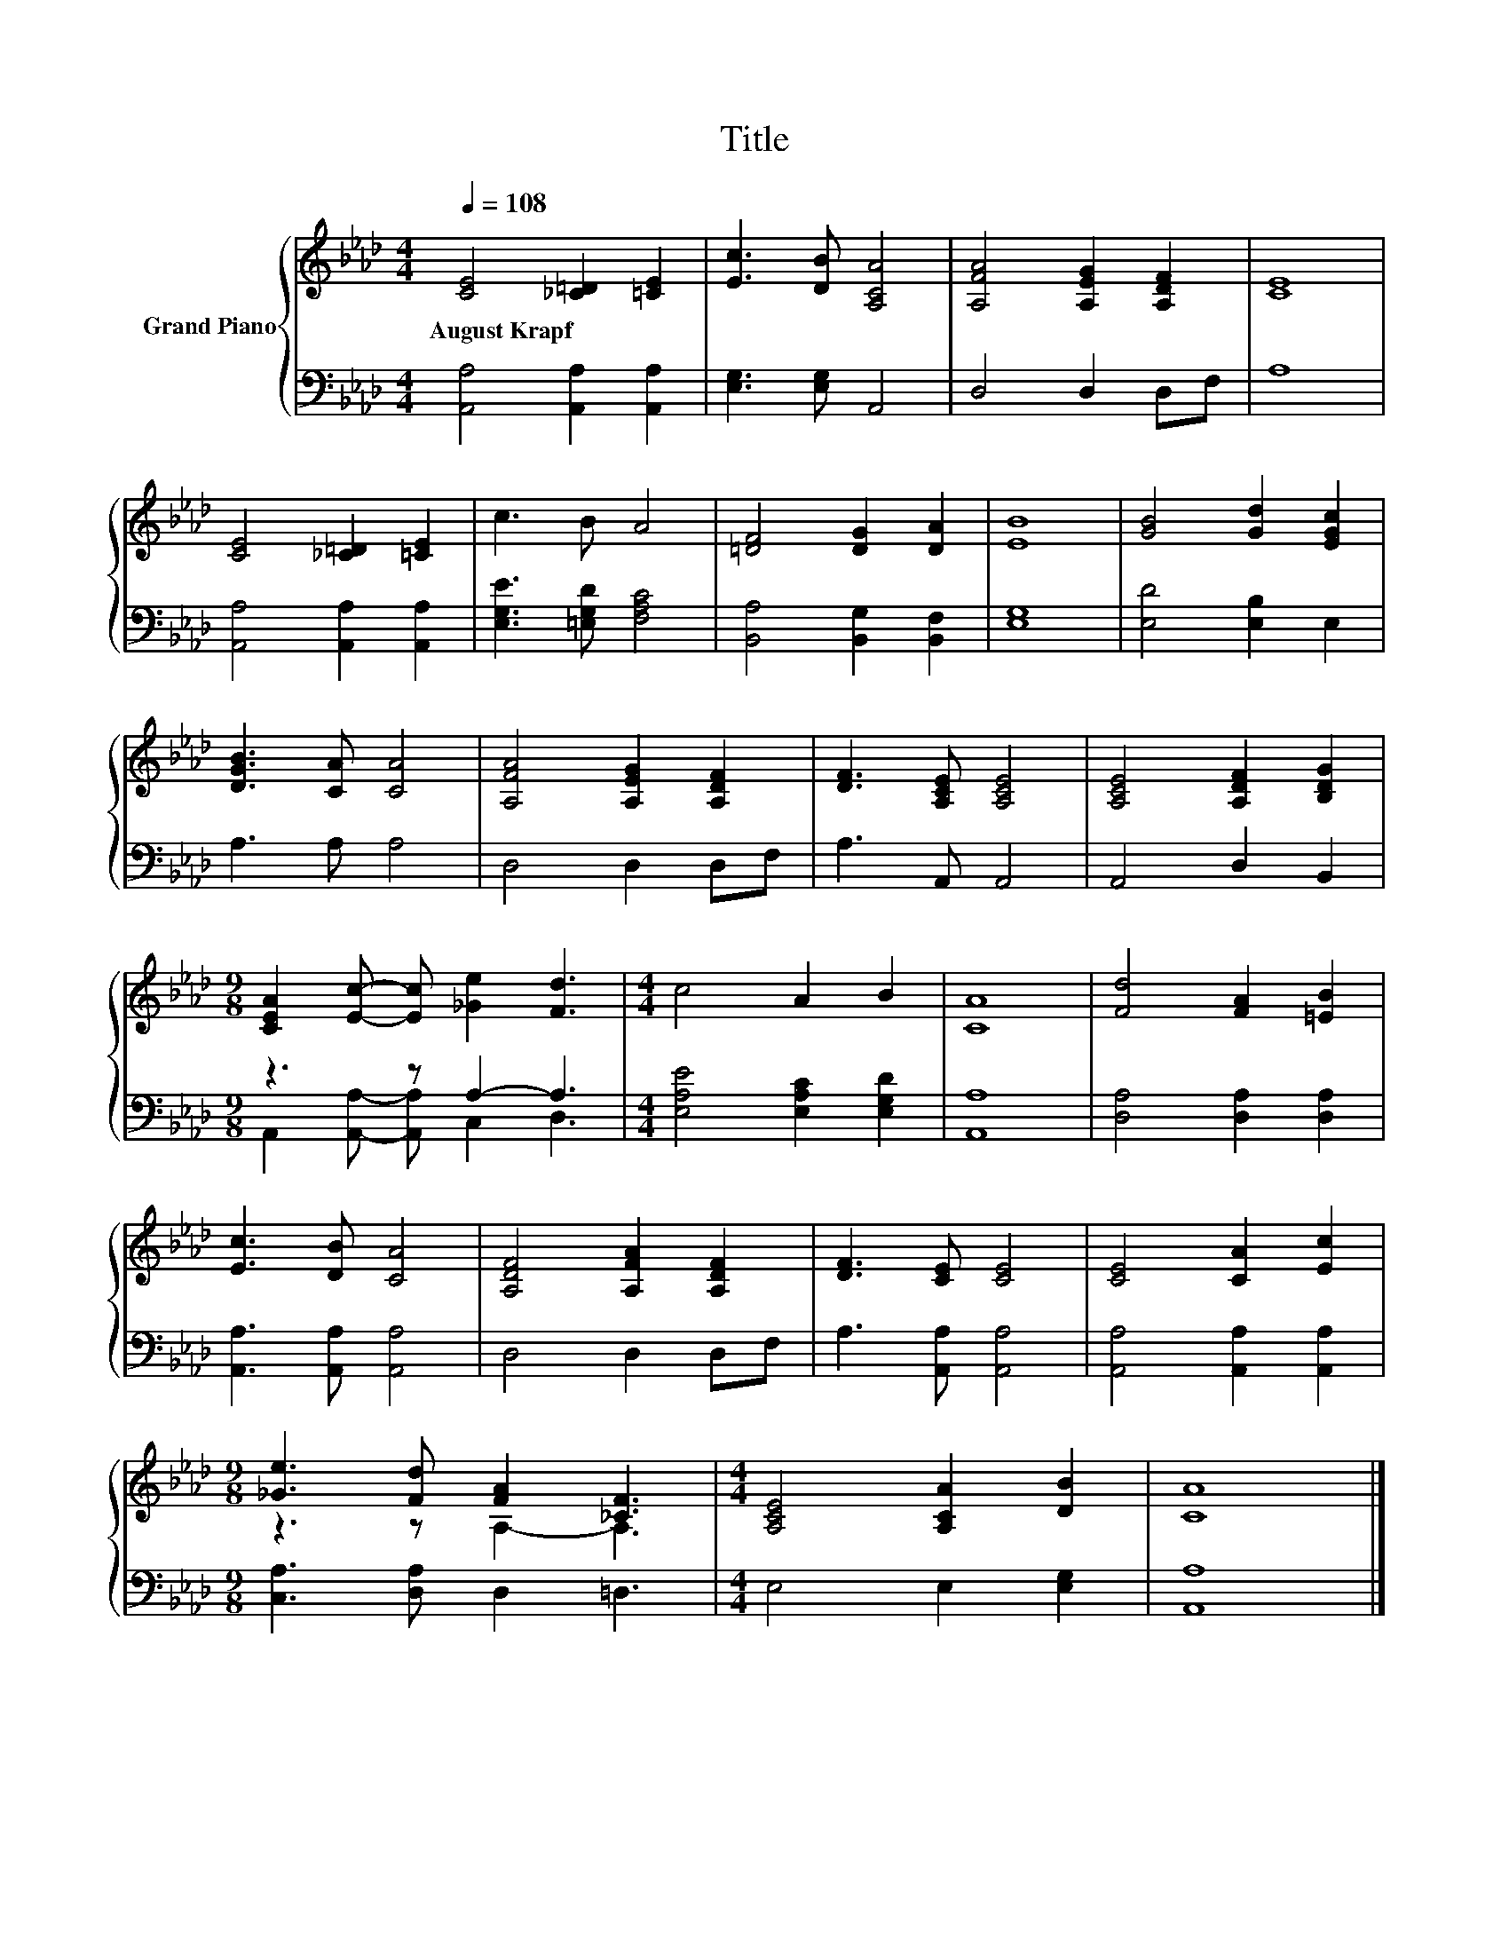 X:1
T:Title
%%score { ( 1 4 ) | ( 2 3 ) }
L:1/8
Q:1/4=108
M:4/4
K:Ab
V:1 treble nm="Grand Piano"
V:4 treble 
V:2 bass 
V:3 bass 
V:1
 [CE]4 [_C=D]2 [=CE]2 | [Ec]3 [DB] [A,CA]4 | [A,FA]4 [A,EG]2 [A,DF]2 | [CE]8 | %4
w: August~Krapf * *||||
 [CE]4 [_C=D]2 [=CE]2 | c3 B A4 | [=DF]4 [DG]2 [DA]2 | [EB]8 | [GB]4 [Gd]2 [EGc]2 | %9
w: |||||
 [DGB]3 [CA] [CA]4 | [A,FA]4 [A,EG]2 [A,DF]2 | [DF]3 [A,CE] [A,CE]4 | [A,CE]4 [A,DF]2 [B,DG]2 | %13
w: ||||
[M:9/8] [CEA]2 [Ec]- [Ec] [_Ge]2 [Fd]3 |[M:4/4] c4 A2 B2 | [CA]8 | [Fd]4 [FA]2 [=EB]2 | %17
w: ||||
 [Ec]3 [DB] [CA]4 | [A,DF]4 [A,FA]2 [A,DF]2 | [DF]3 [CE] [CE]4 | [CE]4 [CA]2 [Ec]2 | %21
w: ||||
[M:9/8] [_Ge]3 [Fd] [FA]2 [_CF]3 |[M:4/4] [A,CE]4 [A,CA]2 [DB]2 | [CA]8 |] %24
w: |||
V:2
 [A,,A,]4 [A,,A,]2 [A,,A,]2 | [E,G,]3 [E,G,] A,,4 | D,4 D,2 D,F, | A,8 | %4
 [A,,A,]4 [A,,A,]2 [A,,A,]2 | [E,G,E]3 [=E,G,D] [F,A,C]4 | [B,,A,]4 [B,,G,]2 [B,,F,]2 | [E,G,]8 | %8
 [E,D]4 [E,B,]2 E,2 | A,3 A, A,4 | D,4 D,2 D,F, | A,3 A,, A,,4 | A,,4 D,2 B,,2 | %13
[M:9/8] z3 z A,2- A,3 |[M:4/4] [E,A,E]4 [E,A,C]2 [E,G,D]2 | [A,,A,]8 | [D,A,]4 [D,A,]2 [D,A,]2 | %17
 [A,,A,]3 [A,,A,] [A,,A,]4 | D,4 D,2 D,F, | A,3 [A,,A,] [A,,A,]4 | [A,,A,]4 [A,,A,]2 [A,,A,]2 | %21
[M:9/8] [C,A,]3 [D,A,] D,2 =D,3 |[M:4/4] E,4 E,2 [E,G,]2 | [A,,A,]8 |] %24
V:3
 x8 | x8 | x8 | x8 | x8 | x8 | x8 | x8 | x8 | x8 | x8 | x8 | x8 | %13
[M:9/8] A,,2 [A,,A,]- [A,,A,] C,2 D,3 |[M:4/4] x8 | x8 | x8 | x8 | x8 | x8 | x8 |[M:9/8] x9 | %22
[M:4/4] x8 | x8 |] %24
V:4
 x8 | x8 | x8 | x8 | x8 | x8 | x8 | x8 | x8 | x8 | x8 | x8 | x8 |[M:9/8] x9 |[M:4/4] x8 | x8 | x8 | %17
 x8 | x8 | x8 | x8 |[M:9/8] z3 z A,2- A,3 |[M:4/4] x8 | x8 |] %24

